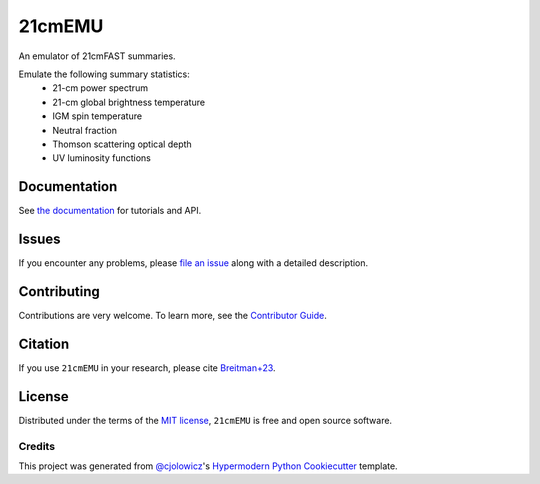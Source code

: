 =======
21cmEMU
=======


|PyPI| |Status| |Python| |License| |RTD| |Tests| |Codecov| |pre-commit| |Black|

.. |PyPI| image:: https://img.shields.io/pypi/v/py21cmemu.svg
   :target: https://pypi.org/project/py21cmemu/
.. |Status| image:: https://img.shields.io/pypi/status/py21cmemu.svg
   :target: https://pypi.org/project/py21cmemu/
.. |Python| image:: https://img.shields.io/pypi/pyversions/py21cmemu.svg

.. |License| image:: https://img.shields.io/pypi/l/py21cmemu.svg
    :target: https://github.com/21cmfast/21cmEMU/blob/main/LICENSE
.. |Tests| image:: https://github.com/21cmfast/21cmEMU/actions/workflows/tests.yml/badge.svg
    :target: https://github.com/21cmfast/21cmEMU/actions/workflows/tests.yml
.. |Codecov| image:: https://codecov.io/gh/21cmfast/21cmEMU/branch/main/graph/badge.svg?token=yUOqyTlZ3z
    :target: https://codecov.io/gh/21cmfast/21cmEMU
.. |Black| image:: https://img.shields.io/badge/code%20style-black-000000.svg
    :target: https://github.com/ambv/black
.. |pre-commit| image:: https://img.shields.io/badge/pre--commit-enabled-brightgreen?logo=pre-commit&logoColor=white
.. |RTD| image:: https://readthedocs.org/projects/21cmemu/badge/?version=latest
    :target: https://21cmemu.readthedocs.io/en/latest/
    :alt: Documentation Status

An emulator of 21cmFAST summaries.

Emulate the following summary statistics:
    * 21-cm power spectrum
    * 21-cm global brightness temperature
    * IGM spin temperature
    * Neutral fraction
    * Thomson scattering optical depth
    * UV luminosity functions



Documentation
=============

See `the documentation <https://21cmemu.readthedocs.io/en/latest/>`_ for tutorials and API.

Issues
======

If you encounter any problems, please `file an issue <https://github.com/21cmFAST/21cmEMU/issues>`_ along with a detailed description.

Contributing
============

Contributions are very welcome.
To learn more, see the `Contributor Guide <https://github.com/21cmFAST/21cmEMU/blob/main/CONTRIBUTING.md>`_.

Citation
========

If you use ``21cmEMU`` in your research, please cite `Breitman+23 <https://arxiv.org/abs/2309.05697>`_.

License
=======
Distributed under the terms of the `MIT license <https://github.com/21cmFAST/21cmEMU/blob/main/LICENSE>`_, ``21cmEMU`` is free and open source software.


Credits
-------
This project was generated from `@cjolowicz <https://github.com/cjolowicz>`_'s `Hypermodern Python Cookiecutter <https://github.com/cjolowicz/cookiecutter-hypermodern-python>`_ template.

